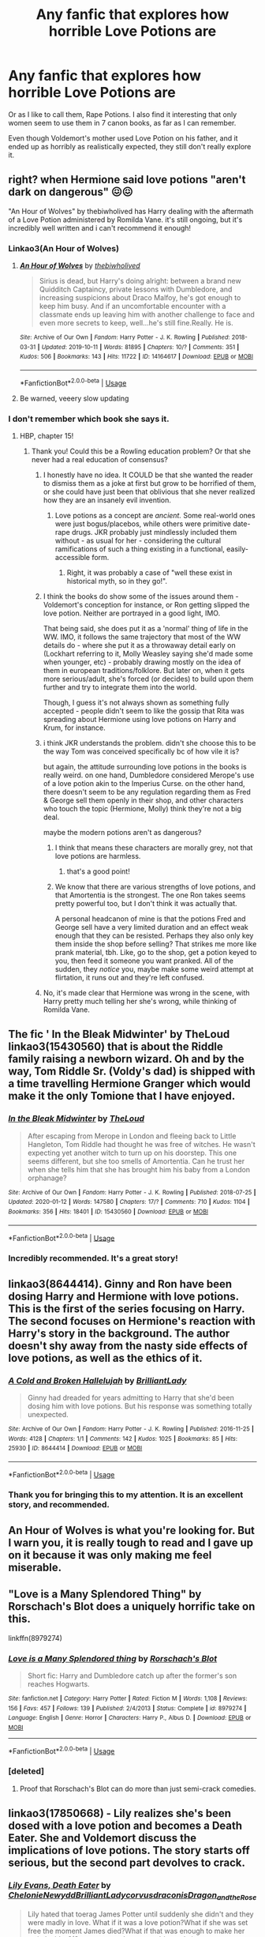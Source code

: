#+TITLE: Any fanfic that explores how horrible Love Potions are

* Any fanfic that explores how horrible Love Potions are
:PROPERTIES:
:Author: usernamesaretaken3
:Score: 50
:DateUnix: 1581492814.0
:DateShort: 2020-Feb-12
:END:
Or as I like to call them, Rape Potions. I also find it interesting that only women seem to use them in 7 canon books, as far as I can remember.

Even though Voldemort's mother used Love Potion on his father, and it ended up as horribly as realistically expected, they still don't really explore it.


** right? when Hermione said love potions "aren't dark on dangerous" 😖😖

"An Hour of Wolves" by thebiwholived has Harry dealing with the aftermath of a Love Potion administered by Romilda Vane. it's still ongoing, but it's incredibly well written and i can't recommend it enough!
:PROPERTIES:
:Author: SharingFruit
:Score: 21
:DateUnix: 1581510595.0
:DateShort: 2020-Feb-12
:END:

*** Linkao3(An Hour of Wolves)
:PROPERTIES:
:Author: dancortens
:Score: 3
:DateUnix: 1581523903.0
:DateShort: 2020-Feb-12
:END:

**** [[https://archiveofourown.org/works/14164617][*/An Hour of Wolves/*]] by [[https://www.archiveofourown.org/users/thebiwholived/pseuds/thebiwholived][/thebiwholived/]]

#+begin_quote
  Sirius is dead, but Harry's doing alright: between a brand new Quidditch Captaincy, private lessons with Dumbledore, and increasing suspicions about Draco Malfoy, he's got enough to keep him busy. And if an uncomfortable encounter with a classmate ends up leaving him with another challenge to face and even more secrets to keep, well...he's still fine.Really. He is.
#+end_quote

^{/Site/:} ^{Archive} ^{of} ^{Our} ^{Own} ^{*|*} ^{/Fandom/:} ^{Harry} ^{Potter} ^{-} ^{J.} ^{K.} ^{Rowling} ^{*|*} ^{/Published/:} ^{2018-03-31} ^{*|*} ^{/Updated/:} ^{2019-10-11} ^{*|*} ^{/Words/:} ^{81895} ^{*|*} ^{/Chapters/:} ^{10/?} ^{*|*} ^{/Comments/:} ^{351} ^{*|*} ^{/Kudos/:} ^{506} ^{*|*} ^{/Bookmarks/:} ^{143} ^{*|*} ^{/Hits/:} ^{11722} ^{*|*} ^{/ID/:} ^{14164617} ^{*|*} ^{/Download/:} ^{[[https://archiveofourown.org/downloads/14164617/An%20Hour%20of%20Wolves.epub?updated_at=1570809974][EPUB]]} ^{or} ^{[[https://archiveofourown.org/downloads/14164617/An%20Hour%20of%20Wolves.mobi?updated_at=1570809974][MOBI]]}

--------------

*FanfictionBot*^{2.0.0-beta} | [[https://github.com/tusing/reddit-ffn-bot/wiki/Usage][Usage]]
:PROPERTIES:
:Author: FanfictionBot
:Score: 8
:DateUnix: 1581523920.0
:DateShort: 2020-Feb-12
:END:


**** Be warned, veeery slow updating
:PROPERTIES:
:Author: dancortens
:Score: 4
:DateUnix: 1581525569.0
:DateShort: 2020-Feb-12
:END:


*** I don't remember which book she says it.
:PROPERTIES:
:Author: NathemaBlackmoon
:Score: 1
:DateUnix: 1581519965.0
:DateShort: 2020-Feb-12
:END:

**** HBP, chapter 15!
:PROPERTIES:
:Author: SharingFruit
:Score: 5
:DateUnix: 1581523680.0
:DateShort: 2020-Feb-12
:END:

***** Thank you! Could this be a Rowling education problem? Or that she never had a real education of consensus?
:PROPERTIES:
:Author: NathemaBlackmoon
:Score: 5
:DateUnix: 1581524596.0
:DateShort: 2020-Feb-12
:END:

****** I honestly have no idea. It COULD be that she wanted the reader to dismiss them as a joke at first but grow to be horrified of them, or she could have just been that oblivious that she never realized how they are an insanely evil invention.
:PROPERTIES:
:Author: dancortens
:Score: 10
:DateUnix: 1581525744.0
:DateShort: 2020-Feb-12
:END:

******* Love potions as a concept are /ancient./ Some real-world ones were just bogus/placebos, while others were primitive date-rape drugs. JKR probably just mindlessly included them without - as usual for her - considering the cultural ramifications of such a thing existing in a functional, easily-accessible form.
:PROPERTIES:
:Author: wille179
:Score: 10
:DateUnix: 1581527992.0
:DateShort: 2020-Feb-12
:END:

******** Right, it was probably a case of "well these exist in historical myth, so in they go!".
:PROPERTIES:
:Author: Raesong
:Score: 2
:DateUnix: 1581549807.0
:DateShort: 2020-Feb-13
:END:


****** I think the books do show some of the issues around them - Voldemort's conception for instance, or Ron getting slipped the love potion. Neither are portrayed in a good light, IMO.

That being said, she does put it as a 'normal' thing of life in the WW. IMO, it follows the same trajectory that most of the WW details do - where she put it as a throwaway detail early on (Lockhart referring to it, Molly Weasley saying she'd made some when younger, etc) - probably drawing mostly on the idea of them in european traditions/folklore. But later on, when it gets more serious/adult, she's forced (or decides) to build upon them further and try to integrate them into the world.

Though, I guess it's not always shown as something fully accepted - people didn't seem to like the gossip that Rita was spreading about Hermione using love potions on Harry and Krum, for instance.
:PROPERTIES:
:Author: matgopack
:Score: 6
:DateUnix: 1581531592.0
:DateShort: 2020-Feb-12
:END:


****** i think JKR understands the problem. didn't she choose this to be the way Tom was conceived specifically bc of how vile it is?

but again, the attitude surrounding love potions in the books is really weird. on one hand, Dumbledore considered Merope's use of a love potion akin to the Imperius Curse. on the other hand, there doesn't seem to be any regulation regarding them as Fred & George sell them openly in their shop, and other characters who touch the topic (Hermione, Molly) think they're not a big deal.

maybe the modern potions aren't as dangerous?
:PROPERTIES:
:Author: SharingFruit
:Score: 3
:DateUnix: 1581527052.0
:DateShort: 2020-Feb-12
:END:

******* I think that means these characters are morally grey, not that love potions are harmless.
:PROPERTIES:
:Author: MTheLoud
:Score: 3
:DateUnix: 1581528082.0
:DateShort: 2020-Feb-12
:END:

******** that's a good point!
:PROPERTIES:
:Author: SharingFruit
:Score: 1
:DateUnix: 1581529911.0
:DateShort: 2020-Feb-12
:END:


******* We know that there are various strengths of love potions, and that Amortentia is the strongest. The one Ron takes seems pretty powerful too, but I don't think it was actually that.

A personal headcanon of mine is that the potions Fred and George sell have a very limited duration and an effect weak enough that they can be resisted. Perhaps they also only key them inside the shop before selling? That strikes me more like prank material, tbh. Like, go to the shop, get a potion keyed to you, then feed it someone you want pranked. All of the sudden, they /notice/ you, maybe make some weird attempt at flirtation, it runs out and they're left confused.
:PROPERTIES:
:Author: Uncommonality
:Score: 4
:DateUnix: 1581546022.0
:DateShort: 2020-Feb-13
:END:


****** No, it's made clear that Hermione was wrong in the scene, with Harry pretty much telling her she's wrong, while thinking of Romilda Vane.
:PROPERTIES:
:Author: aAlouda
:Score: 1
:DateUnix: 1581552808.0
:DateShort: 2020-Feb-13
:END:


** The fic ' In the Bleak Midwinter' by TheLoud linkao3(15430560) that is about the Riddle family raising a newborn wizard. Oh and by the way, Tom Riddle Sr. (Voldy's dad) is shipped with a time travelling Hermione Granger which would make it the only Tomione that I have enjoyed.
:PROPERTIES:
:Score: 20
:DateUnix: 1581505833.0
:DateShort: 2020-Feb-12
:END:

*** [[https://archiveofourown.org/works/15430560][*/In the Bleak Midwinter/*]] by [[https://www.archiveofourown.org/users/TheLoud/pseuds/TheLoud][/TheLoud/]]

#+begin_quote
  After escaping from Merope in London and fleeing back to Little Hangleton, Tom Riddle had thought he was free of witches. He wasn't expecting yet another witch to turn up on his doorstep. This one seems different, but she too smells of Amortentia. Can he trust her when she tells him that she has brought him his baby from a London orphanage?
#+end_quote

^{/Site/:} ^{Archive} ^{of} ^{Our} ^{Own} ^{*|*} ^{/Fandom/:} ^{Harry} ^{Potter} ^{-} ^{J.} ^{K.} ^{Rowling} ^{*|*} ^{/Published/:} ^{2018-07-25} ^{*|*} ^{/Updated/:} ^{2020-01-12} ^{*|*} ^{/Words/:} ^{147580} ^{*|*} ^{/Chapters/:} ^{17/?} ^{*|*} ^{/Comments/:} ^{710} ^{*|*} ^{/Kudos/:} ^{1104} ^{*|*} ^{/Bookmarks/:} ^{356} ^{*|*} ^{/Hits/:} ^{18401} ^{*|*} ^{/ID/:} ^{15430560} ^{*|*} ^{/Download/:} ^{[[https://archiveofourown.org/downloads/15430560/In%20the%20Bleak%20Midwinter.epub?updated_at=1578807392][EPUB]]} ^{or} ^{[[https://archiveofourown.org/downloads/15430560/In%20the%20Bleak%20Midwinter.mobi?updated_at=1578807392][MOBI]]}

--------------

*FanfictionBot*^{2.0.0-beta} | [[https://github.com/tusing/reddit-ffn-bot/wiki/Usage][Usage]]
:PROPERTIES:
:Author: FanfictionBot
:Score: 5
:DateUnix: 1581505846.0
:DateShort: 2020-Feb-12
:END:


*** Incredibly recommended. It's a great story!
:PROPERTIES:
:Author: naidhe
:Score: 1
:DateUnix: 1581624682.0
:DateShort: 2020-Feb-13
:END:


** linkao3(8644414). Ginny and Ron have been dosing Harry and Hermione with love potions. This is the first of the series focusing on Harry. The second focuses on Hermione's reaction with Harry's story in the background. The author doesn't shy away from the nasty side effects of love potions, as well as the ethics of it.
:PROPERTIES:
:Author: TheEmeraldDoe
:Score: 9
:DateUnix: 1581513045.0
:DateShort: 2020-Feb-12
:END:

*** [[https://archiveofourown.org/works/8644414][*/A Cold and Broken Hallelujah/*]] by [[https://www.archiveofourown.org/users/BrilliantLady/pseuds/BrilliantLady][/BrilliantLady/]]

#+begin_quote
  Ginny had dreaded for years admitting to Harry that she'd been dosing him with love potions. But his response was something totally unexpected.
#+end_quote

^{/Site/:} ^{Archive} ^{of} ^{Our} ^{Own} ^{*|*} ^{/Fandom/:} ^{Harry} ^{Potter} ^{-} ^{J.} ^{K.} ^{Rowling} ^{*|*} ^{/Published/:} ^{2016-11-25} ^{*|*} ^{/Words/:} ^{4128} ^{*|*} ^{/Chapters/:} ^{1/1} ^{*|*} ^{/Comments/:} ^{142} ^{*|*} ^{/Kudos/:} ^{1025} ^{*|*} ^{/Bookmarks/:} ^{85} ^{*|*} ^{/Hits/:} ^{25930} ^{*|*} ^{/ID/:} ^{8644414} ^{*|*} ^{/Download/:} ^{[[https://archiveofourown.org/downloads/8644414/A%20Cold%20and%20Broken.epub?updated_at=1553815241][EPUB]]} ^{or} ^{[[https://archiveofourown.org/downloads/8644414/A%20Cold%20and%20Broken.mobi?updated_at=1553815241][MOBI]]}

--------------

*FanfictionBot*^{2.0.0-beta} | [[https://github.com/tusing/reddit-ffn-bot/wiki/Usage][Usage]]
:PROPERTIES:
:Author: FanfictionBot
:Score: 5
:DateUnix: 1581513053.0
:DateShort: 2020-Feb-12
:END:


*** Thank you for bringing this to my attention. It is an excellent story, and recommended.
:PROPERTIES:
:Author: ConsiderableHat
:Score: 2
:DateUnix: 1581520977.0
:DateShort: 2020-Feb-12
:END:


** An Hour of Wolves is what you're looking for. But I warn you, it is really tough to read and I gave up on it because it was only making me feel miserable.
:PROPERTIES:
:Score: 7
:DateUnix: 1581514902.0
:DateShort: 2020-Feb-12
:END:


** "Love is a Many Splendored Thing" by Rorschach's Blot does a uniquely horrific take on this.

linkffn(8979274)
:PROPERTIES:
:Author: WhosThisGeek
:Score: 5
:DateUnix: 1581522951.0
:DateShort: 2020-Feb-12
:END:

*** [[https://www.fanfiction.net/s/8979274/1/][*/Love is a Many Splendored thing/*]] by [[https://www.fanfiction.net/u/686093/Rorschach-s-Blot][/Rorschach's Blot/]]

#+begin_quote
  Short fic: Harry and Dumbledore catch up after the former's son reaches Hogwarts.
#+end_quote

^{/Site/:} ^{fanfiction.net} ^{*|*} ^{/Category/:} ^{Harry} ^{Potter} ^{*|*} ^{/Rated/:} ^{Fiction} ^{M} ^{*|*} ^{/Words/:} ^{1,108} ^{*|*} ^{/Reviews/:} ^{156} ^{*|*} ^{/Favs/:} ^{457} ^{*|*} ^{/Follows/:} ^{139} ^{*|*} ^{/Published/:} ^{2/4/2013} ^{*|*} ^{/Status/:} ^{Complete} ^{*|*} ^{/id/:} ^{8979274} ^{*|*} ^{/Language/:} ^{English} ^{*|*} ^{/Genre/:} ^{Horror} ^{*|*} ^{/Characters/:} ^{Harry} ^{P.,} ^{Albus} ^{D.} ^{*|*} ^{/Download/:} ^{[[http://www.ff2ebook.com/old/ffn-bot/index.php?id=8979274&source=ff&filetype=epub][EPUB]]} ^{or} ^{[[http://www.ff2ebook.com/old/ffn-bot/index.php?id=8979274&source=ff&filetype=mobi][MOBI]]}

--------------

*FanfictionBot*^{2.0.0-beta} | [[https://github.com/tusing/reddit-ffn-bot/wiki/Usage][Usage]]
:PROPERTIES:
:Author: FanfictionBot
:Score: 3
:DateUnix: 1581522975.0
:DateShort: 2020-Feb-12
:END:


*** [deleted]
:PROPERTIES:
:Score: 3
:DateUnix: 1581525824.0
:DateShort: 2020-Feb-12
:END:

**** Proof that Rorschach's Blot can do more than just semi-crack comedies.
:PROPERTIES:
:Author: WhosThisGeek
:Score: 3
:DateUnix: 1581548364.0
:DateShort: 2020-Feb-13
:END:


** linkao3(17850668) - Lily realizes she's been dosed with a love potion and becomes a Death Eater. She and Voldemort discuss the implications of love potions. The story starts off serious, but the second part devolves to crack.
:PROPERTIES:
:Author: TheEmeraldDoe
:Score: 3
:DateUnix: 1581519203.0
:DateShort: 2020-Feb-12
:END:

*** [[https://archiveofourown.org/works/17850668][*/Lily Evans, Death Eater/*]] by [[https://www.archiveofourown.org/users/Chelonie/pseuds/Chelonie/users/Newydd/pseuds/Newydd/users/BrilliantLady/pseuds/BrilliantLady/users/corvusdraconis/pseuds/corvusdraconis/users/Dragon_and_the_Rose/pseuds/Dragon_and_the_Rose][/ChelonieNewyddBrilliantLadycorvusdraconisDragon_and_the_Rose/]]

#+begin_quote
  Lily hated that toerag James Potter until suddenly she didn't and they were madly in love. What if it was a love potion?What if she was set free the moment James died?What if that was enough to make her switch sides?(Starts angsty, then gets a bit cracky)
#+end_quote

^{/Site/:} ^{Archive} ^{of} ^{Our} ^{Own} ^{*|*} ^{/Fandom/:} ^{Harry} ^{Potter} ^{-} ^{J.} ^{K.} ^{Rowling} ^{*|*} ^{/Published/:} ^{2019-02-19} ^{*|*} ^{/Completed/:} ^{2019-04-28} ^{*|*} ^{/Words/:} ^{14700} ^{*|*} ^{/Chapters/:} ^{14/14} ^{*|*} ^{/Comments/:} ^{386} ^{*|*} ^{/Kudos/:} ^{942} ^{*|*} ^{/Bookmarks/:} ^{214} ^{*|*} ^{/Hits/:} ^{13126} ^{*|*} ^{/ID/:} ^{17850668} ^{*|*} ^{/Download/:} ^{[[https://archiveofourown.org/downloads/17850668/Lily%20Evans%20Death%20Eater.epub?updated_at=1572947768][EPUB]]} ^{or} ^{[[https://archiveofourown.org/downloads/17850668/Lily%20Evans%20Death%20Eater.mobi?updated_at=1572947768][MOBI]]}

--------------

*FanfictionBot*^{2.0.0-beta} | [[https://github.com/tusing/reddit-ffn-bot/wiki/Usage][Usage]]
:PROPERTIES:
:Author: FanfictionBot
:Score: 1
:DateUnix: 1581519214.0
:DateShort: 2020-Feb-12
:END:


** You know, I never realized that only women use them in the books. And what is ever worse, when Fred and George sell them, they're part of their WonderWitch line. How messed up is that?

I don't like the implications of this. One, that only women are desperate to have others fall in love with them (because men are apparently not so interested in that, right?) And two, that if a woman uses them no one seems to think "rape"

This is absolutely horrible
:PROPERTIES:
:Author: naidhe
:Score: 3
:DateUnix: 1581625055.0
:DateShort: 2020-Feb-13
:END:


** Harry Crow by Robst. Not for everyone, people either love or hate this writer because of his overuse of tropes, but I enjoy them!
:PROPERTIES:
:Author: AuroraVines
:Score: 8
:DateUnix: 1581508949.0
:DateShort: 2020-Feb-12
:END:

*** That fic is like 8 years old. I'd imagine that it probably felt a lot more original then than to the readers now.
:PROPERTIES:
:Author: wille179
:Score: 8
:DateUnix: 1581527824.0
:DateShort: 2020-Feb-12
:END:

**** Harry Crow is one of the founding fics of shitty tropes.

It was good when it was written and then became shit because of the tropes it helped create.
:PROPERTIES:
:Author: NoCarrotOnlyPotato
:Score: 6
:DateUnix: 1581550485.0
:DateShort: 2020-Feb-13
:END:

***** It makes for a good template of the Goblins. They are actually a living breathing entity in the world instead of "Oh, those are goblins, they run the bank. They're bloodthirsty buggers." And then they never appear again.
:PROPERTIES:
:Author: Nyanmaru_San
:Score: 2
:DateUnix: 1581648373.0
:DateShort: 2020-Feb-14
:END:


** This story has a really good love potion subplot. Be aware that it has quite a few lemons. Mostly canon compliant, with a few differences that cascade into more. Ginny is not the potioneer.

Linkffn(The Peverell Dilemma)
:PROPERTIES:
:Author: dancortens
:Score: 2
:DateUnix: 1581526004.0
:DateShort: 2020-Feb-12
:END:

*** [[https://www.fanfiction.net/s/13191881/1/][*/The Peverell Dilemma/*]] by [[https://www.fanfiction.net/u/386600/deadwoodpecker][/deadwoodpecker/]]

#+begin_quote
  Harry slowly begins to realize that he doesn't know his best mate's little sister very well at all.
#+end_quote

^{/Site/:} ^{fanfiction.net} ^{*|*} ^{/Category/:} ^{Harry} ^{Potter} ^{*|*} ^{/Rated/:} ^{Fiction} ^{M} ^{*|*} ^{/Chapters/:} ^{45} ^{*|*} ^{/Words/:} ^{330,673} ^{*|*} ^{/Reviews/:} ^{1,294} ^{*|*} ^{/Favs/:} ^{524} ^{*|*} ^{/Follows/:} ^{735} ^{*|*} ^{/Updated/:} ^{1/4} ^{*|*} ^{/Published/:} ^{1/28/2019} ^{*|*} ^{/Status/:} ^{Complete} ^{*|*} ^{/id/:} ^{13191881} ^{*|*} ^{/Language/:} ^{English} ^{*|*} ^{/Genre/:} ^{Romance/Drama} ^{*|*} ^{/Characters/:} ^{<Harry} ^{P.,} ^{Ginny} ^{W.>} ^{*|*} ^{/Download/:} ^{[[http://www.ff2ebook.com/old/ffn-bot/index.php?id=13191881&source=ff&filetype=epub][EPUB]]} ^{or} ^{[[http://www.ff2ebook.com/old/ffn-bot/index.php?id=13191881&source=ff&filetype=mobi][MOBI]]}

--------------

*FanfictionBot*^{2.0.0-beta} | [[https://github.com/tusing/reddit-ffn-bot/wiki/Usage][Usage]]
:PROPERTIES:
:Author: FanfictionBot
:Score: 1
:DateUnix: 1581526026.0
:DateShort: 2020-Feb-12
:END:
